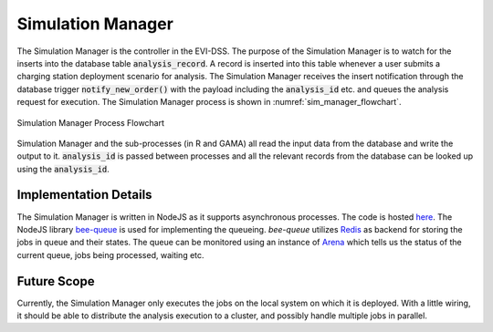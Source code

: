 ==================
Simulation Manager
==================
The Simulation Manager is the controller in the EVI-DSS. The purpose of the Simulation Manager is to watch for the inserts into the database table 
:code:`analysis_record`. A record is inserted into this table whenever a user submits a charging station deployment scenario for analysis. The Simulation Manager receives the insert notification through the database trigger :code:`notify_new_order()` with the payload including the :code:`analysis_id` etc. and queues the analysis request for execution. The Simulation Manager process is shown in :numref:`sim_manager_flowchart`. 

.. _sim_manager_flowchart: 
.. figure:: _static/sim_manager_queueing_model.png
    :width: 800px
    :align: center
    :alt: Simulation Manager Process Flowchart 
    :figclass: align-center
    
    Simulation Manager Process Flowchart 

Simulation Manager and the sub-processes (in R and GAMA) all read the input data from the database and write the output to it. :code:`analysis_id` is passed between processes and all the relevant records from the database can be looked up using the :code:`analysis_id`. 

Implementation Details 
======================
The Simulation Manager is written in NodeJS as it supports asynchronous processes. The code is hosted `here`_. The NodeJS library `bee-queue`_ is used for implementing the queueing. `bee-queue` utilizes `Redis`_ as backend for storing the jobs in queue and their states. The queue can be monitored using an instance of `Arena`_ which tells us the status of the current queue, jobs being processed, waiting etc. 

.. warning
    The agent-based model (EVI-ABM) only considers a constant charging rate of 50kW for each EV - since the `fueleconomy.gov` website used for collecting vehicle information does not contain information about maximum charge power for an EV. It also considers all chargers to be charging at 50 kW too, since AFDC does not maintain charging station maximum charging power information. This was not much of an issue when most vehicles allowed only 50 kW and most CHAdeMO and COMBO chargers allowed 50 kW too. With Electrify America charging stations, however, and advent of ultra-fast charging - the model will have to be updated to consider vehicle / charger specific charging rates. 

Future Scope
============
Currently, the Simulation Manager only executes the jobs on the local system on which it is deployed. With a little wiring, it should be able to distribute the analysis execution to a cluster, and possibly handle multiple jobs in parallel. 

.. _here: https://github.com/chintanp/wsdot_evse_sim_manager
.. _bee-queue: https://github.com/bee-queue/bee-queue
.. _Redis: https://redis.io/
.. _Arena: https://github.com/bee-queue/arena